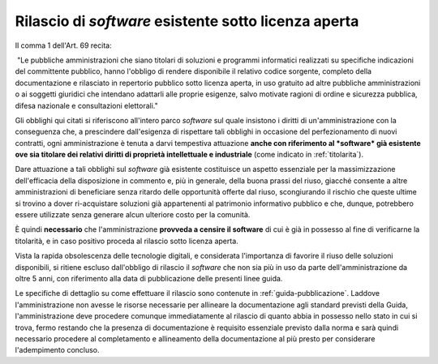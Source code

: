 .. _rilascio-software-esistente:

Rilascio di *software* esistente sotto licenza aperta
-----------------------------------------------------

Il comma 1 dell'Art. 69 recita:

|  "Le pubbliche amministrazioni che siano titolari di soluzioni e
  programmi informatici realizzati su specifiche indicazioni del
  committente pubblico, hanno l'obbligo di rendere disponibile il
  relativo codice sorgente, completo della documentazione e rilasciato
  in repertorio pubblico sotto licenza aperta, in uso gratuito ad altre
  pubbliche amministrazioni o ai soggetti giuridici che intendano
  adattarli alle proprie esigenze, salvo motivate ragioni di ordine e
  sicurezza pubblica, difesa nazionale e consultazioni elettorali."

Gli obblighi qui citati si riferiscono all'intero parco *software* sul
quale insistono i diritti di un'amministrazione con la conseguenza che,
a prescindere dall'esigenza di rispettare tali obblighi in occasione del
perfezionamento di nuovi contratti, ogni amministrazione è tenuta a
darvi tempestiva attuazione **anche con riferimento al *software* già
esistente ove sia titolare dei relativi diritti di proprietà
intellettuale e industriale** (come indicato in :ref:`titolarita`).

Dare attuazione a tali obblighi sul *software* già esistente costituisce
un aspetto essenziale per la massimizzazione dell'efficacia della
disposizione in commento e, più in generale, della buona prassi del
riuso, giacché consente a altre amministrazioni di beneficiare senza
ritardo delle opportunità offerte dal riuso, scongiurando il rischio che
queste ultime si trovino a dover ri-acquistare soluzioni già
appartenenti al patrimonio informativo pubblico e che, dunque,
potrebbero essere utilizzate senza generare alcun ulteriore costo per la
comunità.

È quindi **necessario** che l'amministrazione **provveda a censire il
software** di cui è già in possesso al fine di verificarne la
titolarità, e in caso positivo proceda al rilascio sotto licenza aperta.

Vista la rapida obsolescenza delle tecnologie digitali, e considerata
l'importanza di favorire il riuso delle soluzioni disponibili, si ritiene
escluso dall'obbligo di rilascio il *software* che non sia più in uso da parte
dell'amministrazione da oltre 5 anni, con riferimento alla data di
pubblicazione delle presenti linee guida.

Le specifiche di dettaglio su come effettuare il rilascio sono contenute in
:ref:`guida-pubblicazione`. Laddove l'amministrazione non avesse le risorse
necessarie per allineare la documentazione agli standard previsti della
Guida, l'amministrazione deve procedere comunque immediatamente al
rilascio di quanto abbia in possesso nello stato in cui si trova, fermo
restando che la presenza di documentazione è requisito essenziale previsto
dalla norma e sarà quindi necessario procedere al completamento e
allineamento della documentazione al più presto per considerare
l'adempimento concluso.
